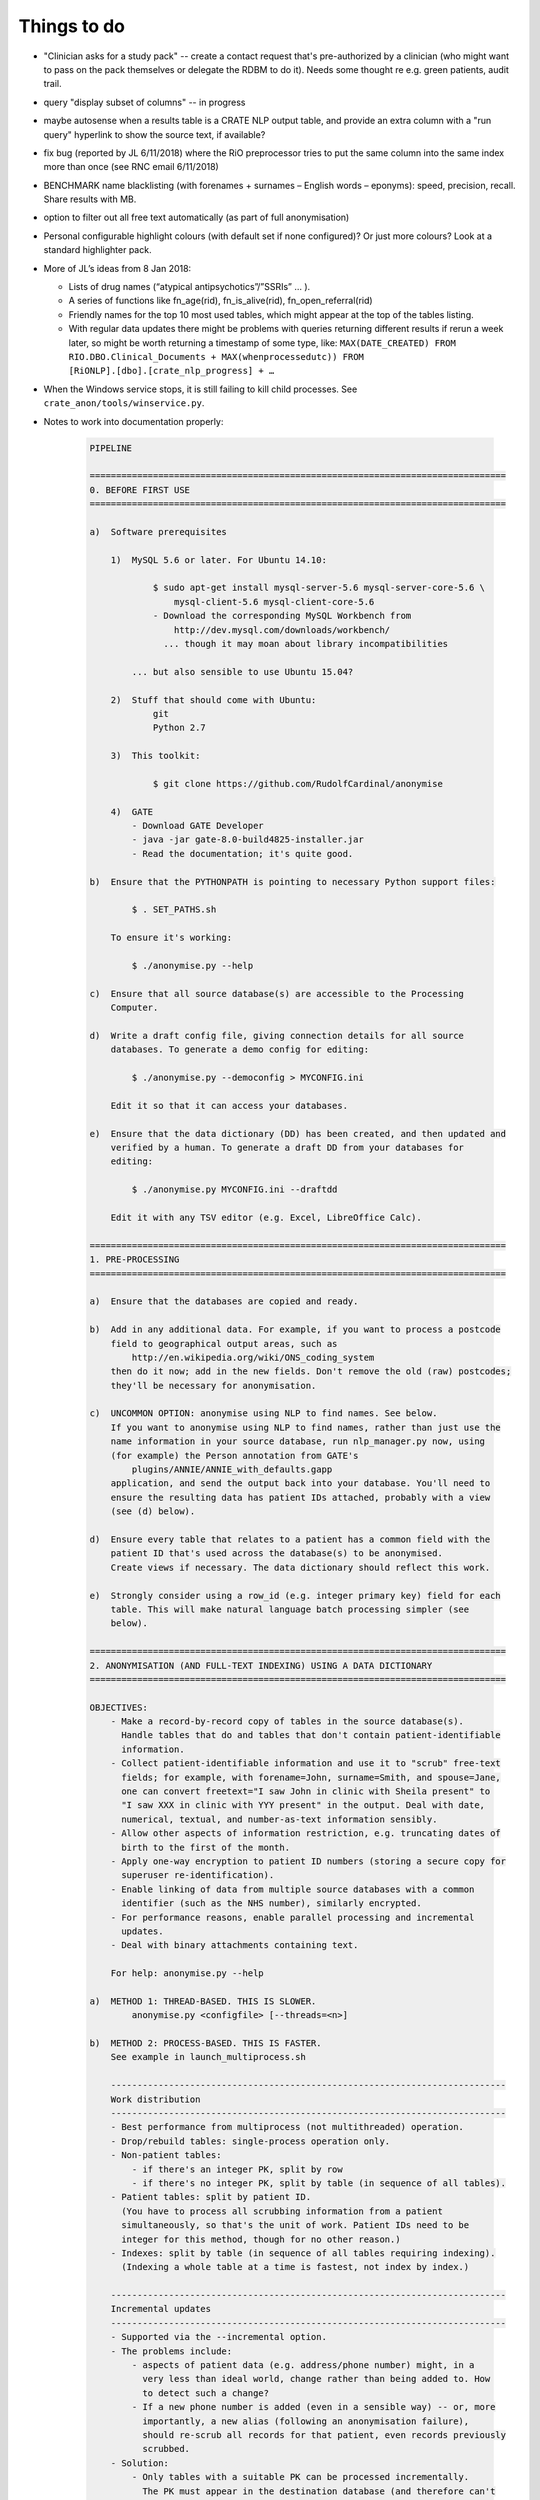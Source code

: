 .. crate_anon/docs/source/misc/to_do.rst

..  Copyright (C) 2015-2018 Rudolf Cardinal (rudolf@pobox.com).
    .
    This file is part of CRATE.
    .
    CRATE is free software: you can redistribute it and/or modify
    it under the terms of the GNU General Public License as published by
    the Free Software Foundation, either version 3 of the License, or
    (at your option) any later version.
    .
    CRATE is distributed in the hope that it will be useful,
    but WITHOUT ANY WARRANTY; without even the implied warranty of
    MERCHANTABILITY or FITNESS FOR A PARTICULAR PURPOSE. See the
    GNU General Public License for more details.
    .
    You should have received a copy of the GNU General Public License
    along with CRATE. If not, see <http://www.gnu.org/licenses/>.

Things to do
============

.. todolist::

- "Clinician asks for a study pack" -- create a contact request that's
  pre-authorized by a clinician (who might want to pass on the pack themselves
  or delegate the RDBM to do it). Needs some thought re e.g. green patients,
  audit trail.

- query "display subset of columns" -- in progress

- maybe autosense when a results table is a CRATE NLP output table, and provide
  an extra column with a "run query" hyperlink to show the source text, if
  available?

- fix bug (reported by JL 6/11/2018) where the RiO preprocessor tries to put
  the same column into the same index more than once (see RNC email 6/11/2018)

- BENCHMARK name blacklisting (with forenames + surnames – English words –
  eponyms): speed, precision, recall. Share results with MB.

- option to filter out all free text automatically (as part of full
  anonymisation)

- Personal configurable highlight colours (with default set if none
  configured)? Or just more colours? Look at a standard highlighter pack.

- More of JL’s ideas from 8 Jan 2018:

  - Lists of drug names (“atypical antipsychotics”/”SSRIs” … ).

  - A series of functions like fn_age(rid), fn_is_alive(rid),
    fn_open_referral(rid)

  - Friendly names for the top 10 most used tables, which might appear at the
    top of the tables listing.

  - With regular data updates there might be problems with queries returning
    different results if rerun a week later, so might be worth returning a
    timestamp of some type, like: ``MAX(DATE_CREATED) FROM
    RIO.DBO.Clinical_Documents + MAX(whenprocessedutc)) FROM
    [RiONLP].[dbo].[crate_nlp_progress] + …``

- When the Windows service stops, it is still failing to kill child processes.
  See ``crate_anon/tools/winservice.py``.

- Notes to work into documentation properly:

    .. code-block:: none

        PIPELINE

        ===============================================================================
        0. BEFORE FIRST USE
        ===============================================================================

        a)  Software prerequisites

            1)  MySQL 5.6 or later. For Ubuntu 14.10:

                    $ sudo apt-get install mysql-server-5.6 mysql-server-core-5.6 \
                        mysql-client-5.6 mysql-client-core-5.6
                    - Download the corresponding MySQL Workbench from
                        http://dev.mysql.com/downloads/workbench/
                      ... though it may moan about library incompatibilities

                ... but also sensible to use Ubuntu 15.04?

            2)  Stuff that should come with Ubuntu:
                    git
                    Python 2.7

            3)  This toolkit:

                    $ git clone https://github.com/RudolfCardinal/anonymise

            4)  GATE
                - Download GATE Developer
                - java -jar gate-8.0-build4825-installer.jar
                - Read the documentation; it's quite good.

        b)  Ensure that the PYTHONPATH is pointing to necessary Python support files:

                $ . SET_PATHS.sh

            To ensure it's working:

                $ ./anonymise.py --help

        c)  Ensure that all source database(s) are accessible to the Processing
            Computer.

        d)  Write a draft config file, giving connection details for all source
            databases. To generate a demo config for editing:

                $ ./anonymise.py --democonfig > MYCONFIG.ini

            Edit it so that it can access your databases.

        e)  Ensure that the data dictionary (DD) has been created, and then updated and
            verified by a human. To generate a draft DD from your databases for
            editing:

                $ ./anonymise.py MYCONFIG.ini --draftdd

            Edit it with any TSV editor (e.g. Excel, LibreOffice Calc).

        ===============================================================================
        1. PRE-PROCESSING
        ===============================================================================

        a)  Ensure that the databases are copied and ready.

        b)  Add in any additional data. For example, if you want to process a postcode
            field to geographical output areas, such as
                http://en.wikipedia.org/wiki/ONS_coding_system
            then do it now; add in the new fields. Don't remove the old (raw) postcodes;
            they'll be necessary for anonymisation.

        c)  UNCOMMON OPTION: anonymise using NLP to find names. See below.
            If you want to anonymise using NLP to find names, rather than just use the
            name information in your source database, run nlp_manager.py now, using
            (for example) the Person annotation from GATE's
                plugins/ANNIE/ANNIE_with_defaults.gapp
            application, and send the output back into your database. You'll need to
            ensure the resulting data has patient IDs attached, probably with a view
            (see (d) below).

        d)  Ensure every table that relates to a patient has a common field with the
            patient ID that's used across the database(s) to be anonymised.
            Create views if necessary. The data dictionary should reflect this work.

        e)  Strongly consider using a row_id (e.g. integer primary key) field for each
            table. This will make natural language batch processing simpler (see
            below).

        ===============================================================================
        2. ANONYMISATION (AND FULL-TEXT INDEXING) USING A DATA DICTIONARY
        ===============================================================================

        OBJECTIVES:
            - Make a record-by-record copy of tables in the source database(s).
              Handle tables that do and tables that don't contain patient-identifiable
              information.
            - Collect patient-identifiable information and use it to "scrub" free-text
              fields; for example, with forename=John, surname=Smith, and spouse=Jane,
              one can convert freetext="I saw John in clinic with Sheila present" to
              "I saw XXX in clinic with YYY present" in the output. Deal with date,
              numerical, textual, and number-as-text information sensibly.
            - Allow other aspects of information restriction, e.g. truncating dates of
              birth to the first of the month.
            - Apply one-way encryption to patient ID numbers (storing a secure copy for
              superuser re-identification).
            - Enable linking of data from multiple source databases with a common
              identifier (such as the NHS number), similarly encrypted.
            - For performance reasons, enable parallel processing and incremental
              updates.
            - Deal with binary attachments containing text.

            For help: anonymise.py --help

        a)  METHOD 1: THREAD-BASED. THIS IS SLOWER.
                anonymise.py <configfile> [--threads=<n>]

        b)  METHOD 2: PROCESS-BASED. THIS IS FASTER.
            See example in launch_multiprocess.sh

            ---------------------------------------------------------------------------
            Work distribution
            ---------------------------------------------------------------------------
            - Best performance from multiprocess (not multithreaded) operation.
            - Drop/rebuild tables: single-process operation only.
            - Non-patient tables:
                - if there's an integer PK, split by row
                - if there's no integer PK, split by table (in sequence of all tables).
            - Patient tables: split by patient ID.
              (You have to process all scrubbing information from a patient
              simultaneously, so that's the unit of work. Patient IDs need to be
              integer for this method, though for no other reason.)
            - Indexes: split by table (in sequence of all tables requiring indexing).
              (Indexing a whole table at a time is fastest, not index by index.)

            ---------------------------------------------------------------------------
            Incremental updates
            ---------------------------------------------------------------------------
            - Supported via the --incremental option.
            - The problems include:
                - aspects of patient data (e.g. address/phone number) might, in a
                  very less than ideal world, change rather than being added to. How
                  to detect such a change?
                - If a new phone number is added (even in a sensible way) -- or, more
                  importantly, a new alias (following an anonymisation failure),
                  should re-scrub all records for that patient, even records previously
                  scrubbed.
            - Solution:
                - Only tables with a suitable PK can be processed incrementally.
                  The PK must appear in the destination database (and therefore can't
                  be sensitive, but should be an uninformative integer).
                  This is so that if a row is deleted from the source, one can check
                  by looking at the destination.
                - For a table with a src_pk, one can set the add_src_hash flag.
                  If set, then a hash of all source fields (more specifically: all that
                  are not omitted from the destination, plus any that are used for
                  scrubbing, i.e. scrubsrc_patient or scrubsrc_thirdparty) is created
                  and stored in the destination database.
                - Let's call tables that use the src_pk/add_src_hash system "hashed"
                  tables.
                - During incremental processing:
                    1. Non-hashed tables are dropped and rebuilt entirely.
                       Any records in a hashed destination table that don't have a
                       matching PK in their source table are deleted.
                    2. For each patient, the scrubber is calculated. If the
                       *scrubber's* hash has changed (stored in the secret_map table),
                       then all destination records for that patient are reworked
                       in full (i.e. the incremental option is disabled for that
                       patient).
                    3. During processing of a table (either per-table for non-patient
                       tables, or per-patient then per-table for patient tables), each
                       row has its source hash recalculated. For a non-hashed table,
                       this is then reprocessed normally. For a hashed table, if there
                       is a record with a matching PK and a matching source hash, that
                       record is skipped.

            ---------------------------------------------------------------------------
            Anonymising multiple databases together
            ---------------------------------------------------------------------------
            - RATIONALE: A scrubber will be built across ALL source databases, which
              may improve anonymisation.
            - If you don't need this, you can anonymise them separately (even into
              the same destination database, if you want to, as long as table names
              don't overlap).
            - The intention is that if you anonymise multiple databases together,
              then they must share a patient numbering (ID) system. For example, you
              might have two databases using RiO numbers; you can anonymise them
              together. If they also have an NHS number, that can be hashed as a master
              PID, for linking to other databases (anonymised separately). (If you used
              the NHS number as the primary PID, the practical difference would be that
              you would ditch any patients who have a RiO number but no NHS number
              recorded.)
            - Each database must each use a consistent name for this field, across all
              tables, WITHIN that database.
            - This field, which must be an integer, must fit into a BIGINT UNSIGNED
              field (see wipe_and_recreate_mapping_table() in anonymise.py).
            - However, the databases don't have to use the same *name* for the field.
              For example, RiO might use "id" to mean "RiO number", while CamCOPS might
              use "_patient_idnum1".

        ===============================================================================
        3. NATURAL LANGUAGE PROCESSING
        ===============================================================================

        OBJECTIVES: Send free-text content to natural language processing (NLP) tools,
        storing the results in structured form in a relational database -- for example,
        to find references to people, drugs/doses, cognitive examination scores, or
        symptoms.

            - For help: nlp_manager.py --help
            - The Java element needs building; use buildjava.sh

            - STRUCTURE: see nlp_manager.py; CamAnonGatePipeline.java

            - Run the Python script in parallel; see launch_multiprocess_nlp.sh

            ---------------------------------------------------------------------------
            Work distribution
            ---------------------------------------------------------------------------
            - Parallelize by source_pk.

            ---------------------------------------------------------------------------
            Incremental updates
            ---------------------------------------------------------------------------
            - Here, incremental updates are simpler, as the NLP just requires a record
              taken on its own.
            - Nonetheless, still need to deal with the conceptual problem of source
              record modification; how would we detect that?
                - One method would be to hash the source record, and store that with
                  the destination...
            - Solution:
                1. Delete any destination records without a corresponding source.
                2. For each record, hash the source.
                   If a destination exists with the matching hash, skip.

        ===============================================================================
        EXTRA: ANONYMISATION USING NLP.
        ===============================================================================

        OBJECTIVE: remove other names not properly tagged in the source database.

        Here, we have a preliminary stage. Instead of the usual:

                                free text
            source database -------------------------------------> anonymiser
                        |                                           ^
                        |                                           | scrubbing
                        +-------------------------------------------+ information


        we have:

                                free text
            source database -------------------------------------> anonymiser
                  |     |                                           ^  ^
                  |     |                                           |  | scrubbing
                  |     +-------------------------------------------+  | information
                  |                                                    |
                  +---> NLP software ---> list of names ---------------+
                                          (stored in source DB
                                           or separate DB)

        For example, you could:

            a) run the NLP processor to find names, feeding its output back into a new
               table in the source database, e.g. with these options:

                    inputfielddefs =
                        SOME_FIELD_DEF
                    outputtypemap =
                        person SOME_OUTPUT_DEF
                    progenvsection = SOME_ENV_SECTION
                    progargs = java
                        -classpath {NLPPROGDIR}:{GATEDIR}/bin/gate.jar:{GATEDIR}/lib/*
                        CamAnonGatePipeline
                        -g {GATEDIR}/plugins/ANNIE/ANNIE_with_defaults.gapp
                        -a Person
                        -it END_OF_TEXT_FOR_NLP
                        -ot END_OF_NLP_OUTPUT_RECORD
                        -lt {NLPLOGTAG}
                    input_terminator = END_OF_TEXT_FOR_NLP
                    output_terminator = END_OF_NLP_OUTPUT_RECORD

                    # ...

            b) add a view to include patient numbers, e.g.

                    CREATE VIEW patient_nlp_names
                    AS SELECT
                        notes.patient_id,
                        nlp_person_from_notes._content AS nlp_name
                    FROM notes
                    INNER JOIN nlp_person_from_notes
                        ON notes.note_id = nlp_person_from_notes._srcpkval
                    ;

            c) feed that lot to the anonymiser, including the NLP-generated names as
               scrubsrc_* field(s).


        ===============================================================================
        4. SQL ACCESS
        ===============================================================================

        OBJECTIVE: research access to the anonymised database(s).

        a)  Grant READ-ONLY access to the output database for any relevant user.

        b)  Don't grant any access to the secret mapping database! This is for
            trusted superusers only.

        c)  You're all set.
